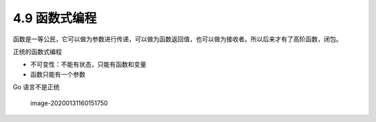 4.9 函数式编程
==============

函数是一等公民，它可以做为参数进行传递，可以做为函数返回值，也可以做为接收者。所以后来才有了高阶函数，闭包。

正统的函数式编程

-  不可变性：不能有状态，只能有函数和变量
-  函数只能有一个参数

Go 语言不是正统

.. figure:: C:\Users\wangbm\AppData\Roaming\Typora\typora-user-images\image-20200131160151750.png
   :alt: image-20200131160151750

   image-20200131160151750

